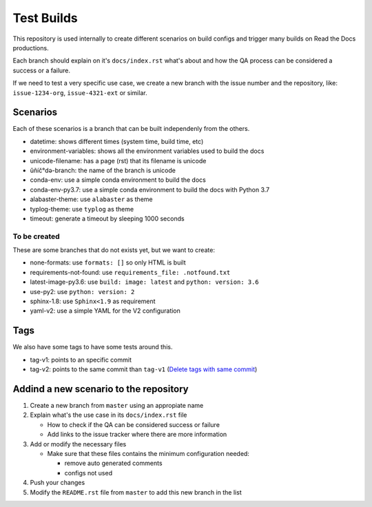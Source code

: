 Test Builds
===========

This repository is used internally to create different scenarios
on build configs and trigger many builds on Read the Docs productions.

Each branch should explain on it's ``docs/index.rst`` what's about and how the
QA process can be considered a success or a failure.

If we need to test a very specific use case, we create a new branch with
the issue number and the repository, like: ``issue-1234-org``, ``issue-4321-ext`` or similar.


Scenarios
---------

Each of these scenarios is a branch that can be built independenly from the others.

* datetime: shows different times (system time, build time, etc)
* environment-variables: shows all the environment variables used to build the docs
* unicode-filename: has a page (rst) that its filename is unicode
* ŭñíč°də-branch: the name of the branch is unicode
* conda-env: use a simple conda environment to build the docs
* conda-env-py3.7: use a simple conda environment to build the docs with Python 3.7
* alabaster-theme: use ``alabaster`` as theme
* typlog-theme: use ``typlog`` as theme
* timeout: generate a timeout by sleeping 1000 seconds

To be created
~~~~~~~~~~~~~

These are some branches that do not exists yet, but we want to create:

* none-formats: use ``formats: []`` so only HTML is built
* requirements-not-found: use ``requirements_file: .notfound.txt``
* latest-image-py3.6: use ``build: image: latest`` and ``python: version: 3.6``
* use-py2: use ``python: version: 2``
* sphinx-1.8: use ``Sphinx<1.9`` as requirement
* yaml-v2: use a simple YAML for the V2 configuration

Tags
----

We also have some tags to have some tests around this.

* tag-v1: points to an specific commit
* tag-v2: points to the same commit than ``tag-v1`` (`Delete tags with same commit <https://github.com/rtfd/readthedocs.org/pull/4915>`_)


Addind a new scenario to the repository
---------------------------------------

#. Create a new branch from ``master`` using an appropiate name
#. Explain what's the use case in its ``docs/index.rst`` file

   * How to check if the QA can be considered success or failure
   * Add links to the issue tracker where there are more information
#. Add or modify the necessary files

   * Make sure that these files contains the minimum configuration needed:
   
     * remove auto generated comments
     * configs not used
#. Push your changes
#. Modify the ``README.rst`` file from ``master`` to add this new branch in the list
